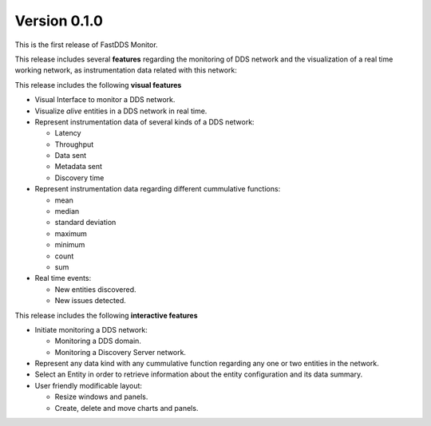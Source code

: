.. _release_notes:

#############
Version 0.1.0
#############

This is the first release of FastDDS Monitor.

This release includes several **features** regarding the monitoring of DDS network and the visualization
of a real time working network, as instrumentation data related with this network:

This release includes the following **visual features**

* Visual Interface to monitor a DDS network.

* Visualize *alive* entities in a DDS network in real time.

* Represent instrumentation data of several kinds of a DDS network:

  * Latency
  * Throughput
  * Data sent
  * Metadata sent
  * Discovery time

* Represent instrumentation data regarding different cummulative functions:

  * mean
  * median
  * standard deviation
  * maximum
  * minimum
  * count
  * sum

* Real time events:

  * New entities discovered.
  * New issues detected.

This release includes the following **interactive features**

* Initiate monitoring a DDS network:

  * Monitoring a DDS domain.
  * Monitoring a Discovery Server network.

* Represent any data kind with any cummulative function regarding any one or two entities in the network.
* Select an Entity in order to retrieve information about the entity configuration and its data summary.
* User friendly modificable layout:

  * Resize windows and panels.
  * Create, delete and move charts and panels.
